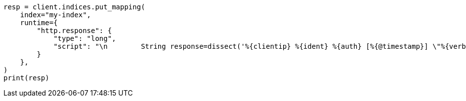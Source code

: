 // This file is autogenerated, DO NOT EDIT
// scripting/common-script-uses.asciidoc:173

[source, python]
----
resp = client.indices.put_mapping(
    index="my-index",
    runtime={
        "http.response": {
            "type": "long",
            "script": "\n        String response=dissect('%{clientip} %{ident} %{auth} [%{@timestamp}] \"%{verb} %{request} HTTP/%{httpversion}\" %{response} %{size}').extract(doc[\"message\"].value)?.response;\n        if (response != null) emit(Integer.parseInt(response));\n      "
        }
    },
)
print(resp)
----

